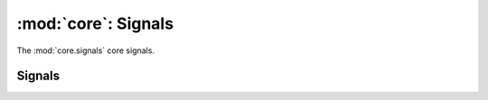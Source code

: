 :mod:`core`: Signals
------------------------------------

.. module:: core.signals
   :synopsis: Provides core signals

The :mod:`core.signals` core signals.

-----------------------
Signals
-----------------------